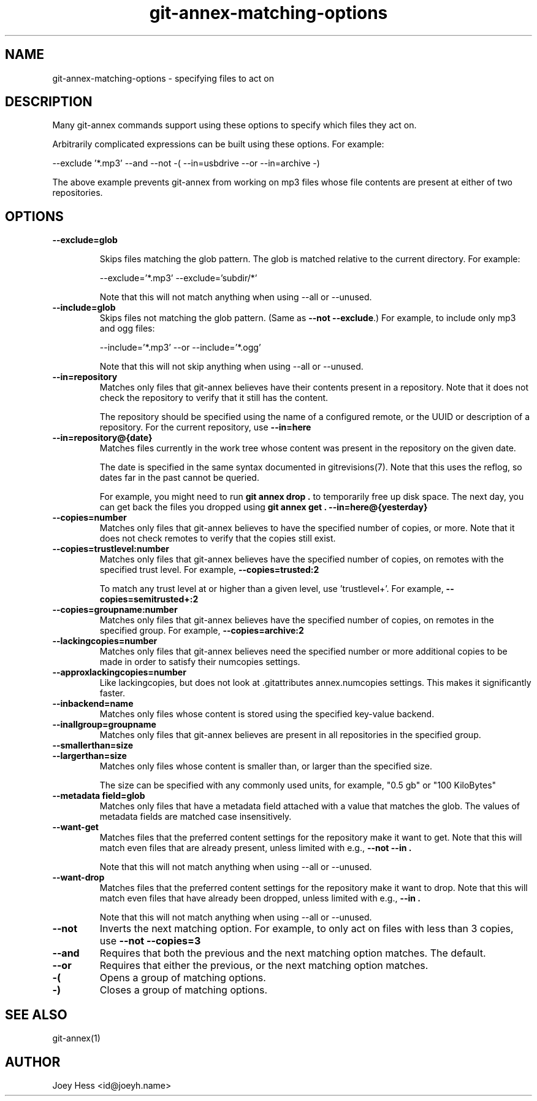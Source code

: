 .TH git-annex-matching-options 1
.SH NAME
git\-annex\-matching\-options \- specifying files to act on
.PP
.SH DESCRIPTION
Many git\-annex commands support using these options to specify which
files they act on.
.PP
Arbitrarily complicated expressions can be built using these options.
For example:
.PP
 \-\-exclude '*.mp3' \-\-and \-\-not \-( \-\-in=usbdrive \-\-or \-\-in=archive \-)
.PP
The above example prevents git\-annex from working on mp3 files whose
file contents are present at either of two repositories.
.PP
.SH OPTIONS
.IP "\fB\-\-exclude=glob\fP"
.IP
Skips files matching the glob pattern. The glob is matched relative to
the current directory. For example:
.IP
 \-\-exclude='*.mp3' \-\-exclude='subdir/*'
.IP
Note that this will not match anything when using \-\-all or \-\-unused.
.IP
.IP "\fB\-\-include=glob\fP"
Skips files not matching the glob pattern.  (Same as \fB\-\-not \-\-exclude\fP.)
For example, to include only mp3 and ogg files:
.IP
 \-\-include='*.mp3' \-\-or \-\-include='*.ogg'
.IP
Note that this will not skip anything when using \-\-all or \-\-unused.
.IP
.IP "\fB\-\-in=repository\fP"
Matches only files that git\-annex believes have their contents present
in a repository. Note that it does not check the repository to verify
that it still has the content.
.IP
The repository should be specified using the name of a configured remote,
or the UUID or description of a repository. For the current repository,
use \fB\-\-in=here\fP
.IP
.IP "\fB\-\-in=repository@{date}\fP"
Matches files currently in the work tree whose content was present in
the repository on the given date.
.IP
The date is specified in the same syntax documented in
gitrevisions(7). Note that this uses the reflog, so dates far in the
past cannot be queried.
.IP
For example, you might need to run \fBgit annex drop .\fP to temporarily
free up disk space. The next day, you can get back the files you dropped
using \fBgit annex get . \-\-in=here@{yesterday}\fP
.IP
.IP "\fB\-\-copies=number\fP"
Matches only files that git\-annex believes to have the specified number
of copies, or more. Note that it does not check remotes to verify that
the copies still exist.
.IP
.IP "\fB\-\-copies=trustlevel:number\fP"
Matches only files that git\-annex believes have the specified number of
copies, on remotes with the specified trust level. For example,
\fB\-\-copies=trusted:2\fP
.IP
To match any trust level at or higher than a given level,
use 'trustlevel+'. For example, \fB\-\-copies=semitrusted+:2\fP
.IP
.IP "\fB\-\-copies=groupname:number\fP"
Matches only files that git\-annex believes have the specified number of
copies, on remotes in the specified group. For example,
\fB\-\-copies=archive:2\fP
.IP
.IP "\fB\-\-lackingcopies=number\fP"
Matches only files that git\-annex believes need the specified number or 
more additional copies to be made in order to satisfy their numcopies
settings.
.IP
.IP "\fB\-\-approxlackingcopies=number\fP"
Like lackingcopies, but does not look at .gitattributes annex.numcopies
settings. This makes it significantly faster.
.IP
.IP "\fB\-\-inbackend=name\fP"
Matches only files whose content is stored using the specified key\-value
backend.
.IP
.IP "\fB\-\-inallgroup=groupname\fP"
Matches only files that git\-annex believes are present in all repositories
in the specified group.
.IP
.IP "\fB\-\-smallerthan=size\fP"
.IP "\fB\-\-largerthan=size\fP"
Matches only files whose content is smaller than, or larger than the
specified size.
.IP
The size can be specified with any commonly used units, for example,
"0.5 gb" or "100 KiloBytes"
.IP
.IP "\fB\-\-metadata field=glob\fP"
Matches only files that have a metadata field attached with a value that
matches the glob. The values of metadata fields are matched case
insensitively.
.IP
.IP "\fB\-\-want\-get\fP"
Matches files that the preferred content settings for the repository
make it want to get. Note that this will match even files that are
already present, unless limited with e.g., \fB\-\-not \-\-in .\fP
.IP
Note that this will not match anything when using \-\-all or \-\-unused.
.IP
.IP "\fB\-\-want\-drop\fP"
Matches files that the preferred content settings for the repository
make it want to drop. Note that this will match even files that have
already been dropped, unless limited with e.g., \fB\-\-in .\fP
.IP
Note that this will not match anything when using \-\-all or \-\-unused.
.IP
.IP "\fB\-\-not\fP"
Inverts the next matching option. For example, to only act on
files with less than 3 copies, use \fB\-\-not \-\-copies=3\fP
.IP
.IP "\fB\-\-and\fP"
Requires that both the previous and the next matching option matches.
The default.
.IP
.IP "\fB\-\-or\fP"
Requires that either the previous, or the next matching option matches.
.IP
.IP "\fB\-(\fP"
Opens a group of matching options.
.IP
.IP "\fB\-)\fP"
Closes a group of matching options.
.IP
.SH SEE ALSO
git\-annex(1)
.PP
.SH AUTHOR
Joey Hess <id@joeyh.name>
.PP
.PP

